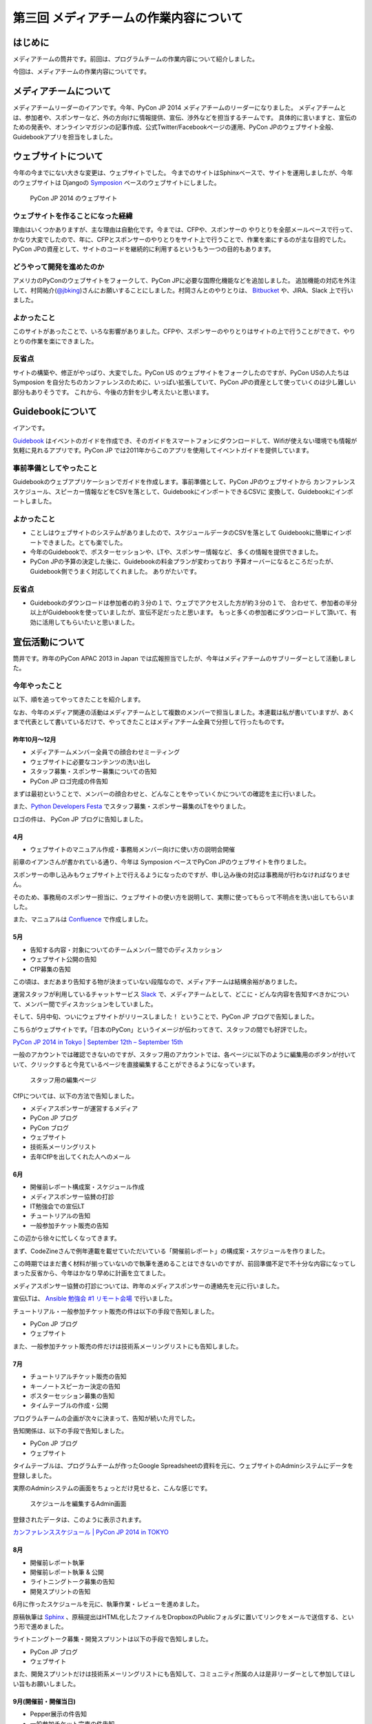 =======================================
第三回 メディアチームの作業内容について
=======================================

はじめに
========

メディアチームの筒井です。前回は、プログラムチームの作業内容について紹介しました。

今回は、メディアチームの作業内容についてです。

メディアチームについて
======================

メディアチームリーダーのイアンです。今年、PyCon JP 2014 メディアチームのリーダーになりました。
メディアチームとは、参加者や、スポンサーなど、外の方向けに情報提供、宣伝、渉外などを担当するチームです。
具体的に言いますと、宣伝のための発表や、オンラインマガジンの記事作成、公式Twitter/Facebookページの運用、PyCon JPのウェブサイト全般、Guidebookアプリを担当をしました。

ウェブサイトについて
====================

今年の今までにない大きな変更は、ウェブサイトでした。 
今までのサイトはSphinxベースで、サイトを運用しましたが、今年のウェブサイトは
Djangoの `Symposion <https://github.com/pinax/symposion/>`_ ベースのウェブサイトにしました。

.. figure:: _static/website_top.*
   :width: 300px
   :alt: PyCon JP 2014 のウェブサイト

   PyCon JP 2014 のウェブサイト

ウェブサイトを作ることになった経緯
-----------------------------------------

理由はいくつかありますが、主な理由は自動化です。今までは、CFPや、スポンサーの
やりとりを全部メールベースで行って、かなり大変でしたので、年に、CFPとスポンサーのやりとりをサイト上で行うことで、作業を楽にするのが主な目的でした。PyCon JPの資産として、サイトのコードを継続的に利用するというもう一つの目的もあります。

どうやって開発を進めたのか
----------------------------

アメリカのPyConのウェブサイトをフォークして、PyCon JPに必要な国際化機能などを追加しました。
追加機能の対応を外注して、村岡祐介(`@jbking <https://twitter.com/jbking/>`_)さんにお願いすることにしました。村岡さんとのやりとりは、 `Bitbucket <https://bitbucket.org/pyconjp/pyconjp-website>`_ や、JIRA、Slack 上で行いました。

よかったこと
----------------

このサイトがあったことで、いろな影響がありました。CFPや、スポンサーのやりとりはサイトの上で行うことができて、やりとりの作業を楽にできました。

反省点
-------------

サイトの構築や、修正がやっぱり、大変でした。PyCon US のウェブサイトをフォークしたのですが、PyCon USの人たちは Symposion を自分たちのカンファレンスのために、いっぱい拡張していて、PyCon JPの資産として使っていくのは少し難しい部分もありそうです。
これから、今後の方針を少し考えたいと思います。

Guidebookについて
=================

イアンです。

`Guidebook <https://guidebook.com/>`_ はイベントのガイドを作成でき、そのガイドをスマートフォンにダウンロードして、Wifiが使えない環境でも情報が気軽に見れるアプリです。PyCon JP では2011年からこのアプリを使用してイベントガイドを提供しています。

事前準備としてやったこと
--------------------------------

Guidebookのウェブアプリケーションでガイドを作成します。事前準備として、PyCon JPのウェブサイトから
カンファレンススケジュール、スピーカー情報などをCSVを落として、GuidebookにインポートできるCSVに
変換して、Guidebookにインポートしました。

よかったこと
---------------

* ことしはウェブサイトのシステムがありましたので、スケジュールデータのCSVを落として
  Guidebookに簡単にインポートできました。とても楽でした。
* 今年のGuidebookで、ポスターセッションや、LTや、スポンサー情報など、
  多くの情報を提供できました。
* PyCon JPの予算の決定した後に、Guidebookの料金プランが変わっており
  予算オーバーになるところだったが、Guidebook側でうまく対応してくれました。
  ありがたいです。

反省点
---------------

* Guidebookのダウンロードは参加者の約３分の１で、ウェブでアクセスした方が約３分の１で、
  合わせて、参加者の半分以上がGuidebookを使っていましたが、宣伝不足だったと思います。
  もっと多くの参加者にダウンロードして頂いて、有効に活用してもらいたいと思いました。

宣伝活動について
================

筒井です。昨年のPyCon APAC 2013 in Japan では広報担当でしたが、今年はメディアチームのサブリーダーとして活動しました。

今年やったこと
--------------

以下、順を追ってやってきたことを紹介します。

なお、今年のメディア関連の活動はメディアチームとして複数のメンバーで担当しました。本連載は私が書いていますが、あくまで代表として書いているだけで、やってきたことはメディアチーム全員で分担して行ったものです。

昨年10月〜12月
~~~~~~~~~~~~~~

* メディアチームメンバー全員での顔合わせミーティング
* ウェブサイトに必要なコンテンツの洗い出し
* スタッフ募集・スポンサー募集についての告知
* PyCon JP ロゴ完成の件告知

まずは最初ということで、メンバーの顔合わせと、どんなことをやっていくかについての確認を主に行いました。

また、`Python Developers Festa <http://connpass.com/event/4273/>`_ でスタッフ募集・スポンサー募集のLTをやりました。

ロゴの件は、 PyCon JP ブログに告知しました。

4月
~~~

* ウェブサイトのマニュアル作成・事務局メンバー向けに使い方の説明会開催

前章のイアンさんが書かれている通り、今年は Symposion ベースでPyCon JPのウェブサイトを作りました。

スポンサーの申し込みもウェブサイト上で行えるようになったのですが、申し込み後の対応は事務局が行わなければなりません。

そのため、事務局のスポンサー担当に、ウェブサイトの使い方を説明して、実際に使ってもらって不明点を洗い出してもらいました。

また、マニュアルは `Confluence <https://www.atlassian.com/ja/software/confluence>`_ で作成しました。

5月
~~~

* 告知する内容・対象についてのチームメンバー間でのディスカッション
* ウェブサイト公開の告知
* CfP募集の告知

この頃は、まだあまり告知する物が決まっていない段階なので、メディアチームは結構余裕がありました。

運営スタッフが利用しているチャットサービス `Slack <https://slack.com/>`_ で、メディアチームとして、どこに・どんな内容を告知すべきかについて、メンバー間でディスカッションをしていました。

そして、5月中旬、ついにウェブサイトがリリースしました！ ということで、PyCon JP ブログで告知しました。

こちらがウェブサイトです。「日本のPyCon」というイメージが伝わってきて、スタッフの間でも好評でした。

`PyCon JP 2014 in Tokyo | September 12th – September 15th <https://pycon.jp/2014/>`_

一般のアカウントでは確認できないのですが、スタッフ用のアカウントでは、各ページに以下のように編集用のボタンが付いていて、クリックすると今見ているページを直接編集することができるようになっています。

.. figure:: _static/website_for_staff.*
   :width: 300px
   :alt: スタッフ用の編集ページ

   スタッフ用の編集ページ

CfPについては、以下の方法で告知しました。

* メディアスポンサーが運営するメディア
* PyCon JP ブログ
* PyCon ブログ
* ウェブサイト
* 技術系メーリングリスト
* 去年CfPを出してくれた人へのメール

6月
~~~

* 開催前レポート構成案・スケジュール作成
* メディアスポンサー協賛の打診
* IT勉強会での宣伝LT
* チュートリアルの告知
* 一般参加チケット販売の告知

この辺から徐々に忙しくなってきます。

まず、CodeZineさんで例年連載を載せていただいている「開催前レポート」の構成案・スケジュールを作りました。

この時期ではまだ書く材料が揃っていないので執筆を進めることはできないのですが、前回準備不足で不十分な内容になってしまった反省から、今年はかなり早めに計画を立てました。

メディアスポンサー協賛の打診については、昨年のメディアスポンサーの連絡先を元に行いました。

宣伝LTは、 `Ansible 勉強会 #1 リモート会場 <http://ansible-users.connpass.com/event/6796/>`_ で行いました。

.. raw:: html

    <iframe src="http://www.slideshare.net/ryu22e/slideshelf" width="615px" height="470px" frameborder="0" marginwidth="0" marginheight="0" scrolling="no" style="border:none;" allowfullscreen webkitallowfullscreen mozallowfullscreen></iframe>

チュートリアル・一般参加チケット販売の件は以下の手段で告知しました。

* PyCon JP ブログ
* ウェブサイト

また、一般参加チケット販売の件だけは技術系メーリングリストにも告知しました。

7月
~~~

* チュートリアルチケット販売の告知
* キーノートスピーカー決定の告知
* ポスターセッション募集の告知
* タイムテーブルの作成・公開

プログラムチームの企画が次々に決まって、告知が続いた月でした。

告知関係は、以下の手段で告知しました。

* PyCon JP ブログ
* ウェブサイト

タイムテーブルは、プログラムチームが作ったGoogle Spreadsheetの資料を元に、ウェブサイトのAdminシステムにデータを登録しました。

実際のAdminシステムの画面をちょっとだけ見せると、こんな感じです。

.. figure:: _static/website_admin_schedule.*
   :width: 300px
   :alt: スケジュールを編集するAdmin画面

   スケジュールを編集するAdmin画面

登録されたデータは、このように表示されます。

`カンファレンススケジュール | PyCon JP 2014 in TOKYO <https://pycon.jp/2014/schedule/>`_

8月
~~~

* 開催前レポート執筆
* 開催前レポート執筆 & 公開
* ライトニングトーク募集の告知
* 開発スプリントの告知

6月に作ったスケジュールを元に、執筆作業・レビューを進めました。

原稿執筆は `Sphinx <http://sphinx-users.jp/>`_ 、原稿提出はHTML化したファイルをDropboxのPublicフォルダに置いてリンクをメールで送信する、という形で進めました。

ライトニングトーク募集・開発スプリントは以下の手段で告知しました。

* PyCon JP ブログ
* ウェブサイト

また、開発スプリントだけは技術系メーリングリストにも告知して、コミュニティ所属の人は是非リーダーとして参加してほしい旨もお願いしました。

9月(開催前・開催当日)
~~~~~~~~~~~~~~~~~~~~~

* Pepper展示の件告知
* 一般参加チケット完売の件告知
* 運営レポート(本連載)の構成案・スケジュール作成

最近話題のソフトバンクモバイル株式会社さんのロボット「 `Pepper <http://www.softbank.jp/robot/products/>`_  」がカンファレンスで展示されることが急遽決まって、急いでプレスリリースの準備を進めました。

Pepper展示の件の告知は、以下の手段で行いました。

* PyCon JP ブログ
* `ValuePress! <http://www.value-press.com/>`_

ValuePress! は一度に複数のメディアに告知依頼できるウェブサービスで、運営スタッフの1人に紹介してもらいました。

`配信先の一覧 <http://www.value-press.com/medialist>`_ を見ると、今まで告知を依頼したことのないメディアが多数あったため、今までに届かなかった層にリーチできるのでは？ という期待もあって、利用することにしました。

後日、ValuePress! から配信されたメディアの一覧がメールで送られてきたのですが、こんな結果でした。

* `9月13日(土)・14日(日) PyCon JP 2014 にて Pepper が展示されます » ナビズ（ベータ） <http://navibiz.jp/?p=217763>`_
* `SEニュース - Topicscale【トピスケ】 | ソフトバンクモバイル、PyCon JP 2014でパーソナルロボット「Pepper」の開発体験コーナーを展示 <http://se.topicscale.com/id/14096717022379/>`_
* `9/12～15開催「PyCon JP 2014」にPepperが登場：インフォメーション｜gihyo.jp … 技術評論社 | Buzz - Yahoo!ニュース <http://buzz.news.yahoo.co.jp/article/b4cbaac023b95779de82f80f6e92a63604b588aa/>`_
* `<B>ソフトバンク</B>モバイル、PyCon JP 2014でパーソナルロボット「Pepper」の開発体験コーナーを展示 - CodeZine - JChere中国ニュース速報 <http://newschina.jchere.com/newsdetail-id-5096731.htm#.VCLOkCt_s6E>`_
* `ソフトバンクモバイル、PyCon JP 2014でパーソナルロボット「Pepper」の開発体験コーナーを展示 – CodeZine | 名古屋の電話の最新ニュース <http://www.nagoya-tel.com/%E3%83%A2%E3%83%90%E3%82%A4%E3%83%AB/31339.html>`_
* `ソフトバンクモバイル、PyCon JP 2014でパーソナルロボット「Pepper」の開発体験コーナーを展示 - Infoseek ニュース <http://news.infoseek.co.jp/article/codezine_8073>`_

これらの告知の甲斐があって(?)、一般参加チケットが売り切れ、これまた急遽告知が必要な事態になりました(来年もまた売り切れるかもしれないので、参加チケットは早割(Early Bird)で早めに購入しておくのがお勧めですよ！)。

一般参加チケット完売の件は、以下の手段で告知しました。

* PyCon JP ブログ
* ウェブサイト

これでメディアチームとして開催前に必要な告知は全部終わりなのですが、開催後に必要なタスクの準備として、運営レポート(この連載のこと)の構成案・スケジュールを作成しました。

カンファレンス開催中は、主にTwitter・Facebookによる参加者向けアナウンス(ハッシュタグ・会場の諸注意)、物販ブース・ランチ・セッションの準備を手伝っていました。

9月・10月(開催後)
~~~~~~~~~~~~~~~~~

* 運営レポートの執筆 & レビュー
* ウェブサイト上での開催後のレポートのまとめ

一般参加者のみなさんは参加後の余韻に浸っているところかもしれませんが、運営スタッフとしては、もうひと頑張り必要な時期です。

今年は新たな試みが多数あったので、運営レポートに書くことも盛りだくさんになりました。

ちょっと長めのレポートになりましたが、運営スタッフの作業内容を少しでもイメージしてもらえたら幸いです。

以下の開催後のレポートも現在まとめている最中で、みなさんがこの連載を読んでいることには、全部まとめ終わっている頃だと思います。

* `ブログエントリ <https://pycon.jp/2014/reports/blogs/>`_
* `写真 <https://pycon.jp/2014/reports/photos/>`_
* `YouTube Live <https://www.youtube.com/playlist?list=PLMkWB0UjwFGm4Ao5w2CKv24tl_Op_kxs5>`_
* `Togegger <http://togetter.com/li/719865>`_
* `スピーカーの発表資料 <http://pyconjp.connpass.com/event/6300/presentation/>`_

`ウェブサイト <https://pycon.jp/2014/>`_ の画面上メニュー「レポート」の下にも上記のリンクがあります。

よかったこと・反省点
--------------------

よかったのは、前回の反省点だった開催前レポートの計画を早めに実施することができたことです。

前回は、準備不足で連載の情報量が少なく、最終回が一般チケット販売期限を過ぎてしまったのですが、今回は情報量も掲載時期も満足できる結果だったと思います。

ただ、これはチーム全体というよりマネジメントの反省点ですが、うまくタスクを分担したり、メンバー個々が自律的に動けるように配慮する、という点では課題が残ったと思います。

個々のタスクが発生するたびに誰かに振る、というやり方で進めていたため、各メンバーが「任されている感」を持ちにくかったかもしれません。

ある程度まとまった単位でタスクをまとめて、担当を任せてしまったほうがよかったのではないかと思います。

物販・メディアスポンサー対応
============================

筒井です。前章の宣伝活動以外には、物販ブースの準備・メディアスポンサーとの交渉などを行いました。

これは、窓口になるスタッフは1人に絞ったほうがいいので、私1人で担当しました。

今年やったこと
--------------

物販ブースについては、今年は9月13日にオライリー・ジャパンさんが出展されるということで、以下の準備を行いました。

* オライリー・ジャパンさんの要望をヒアリング(6月ごろ)
* 会場チーム・プログラムチーム・事務局との調整(6月〜8月)

  * どこのスペースを利用できるか？
  * どの時間帯利用できるか？
  * 駐車スペースの確保

* ブースの設置場所・商品の搬入経路などの案内(8月下旬)

当日は、「 `Python 文法詳解 <http://www.amazon.co.jp/dp/4873116880>`_ 」の先行販売や、著者の `石本敦夫 <https://twitter.com/atsuoishimoto>`_ さんのサイン会が開催されるなど、この日ならではの企画があって、かなり賑わっていたようです。

.. figure:: _static/oreilly_booth_1.*
   :width: 300px
   :alt: 物販ブースの様子1
   :target: https://www.flickr.com/photos/pyconjp/15109357698

   物販ブースの様子1

.. figure:: _static/oreilly_booth_2.*
   :width: 300px
   :alt: 物販ブースの様子2
   :target: https://www.flickr.com/photos/pyconjp/15109136309

   物販ブースの様子2

.. figure:: _static/oreilly_booth_3.*
   :width: 300px
   :alt: 石本敦夫さんによるサイン会の様子
   :target: https://www.flickr.com/photos/pyconjp/15071332737

   石本敦夫さんによるサイン会の様子

また、クロージングで参加者に抽選で何かプレゼントする、という企画も進めていて、メディアスポンサーにグッズを提供してもらえないかを打診しました。

ただ「提供してもらえませんか」だけだと提供するメリットを感じてもらえないだろうと考え、「カンファレンスは技術に強い関心を持つ参加者が集まります。プレゼント抽選会は、貴社のメディアの認知度を高めるいい機会になります」といった内容の文章も加えるようにしました。

当日はPepper君が当選者を選んで、さらに当選者番号も読み上げて、抽選会を盛り上げてくれました。

.. figure:: _static/pepper_in_closing.*
   :width: 300px
   :alt: クロージング プレゼント抽選会で当選者を発表するPepper君
   :target: https://www.flickr.com/photos/pyconjp/15071303670

   クロージング プレゼント抽選会で当選者を発表するPepper君

よかったこと・反省点
--------------------

物販ブースに関しては、他チームとの連携はスムーズにやれたのではないかと思います。プレゼントに関しても、参加者に満足してもらえる豪華なグッズを提供していただいて、良い結果だったと思います。

ただ、物販ブースの設置場所が4F、セッションが行われるのが3Fと別の階になってしまったことと、3Fから4Fに上がる階段が分かりにくい位置だったため、足が向かない参加者がいたかもしれません。

3Fに物販ブースを案内する看板は設置してありましたが、開催前に告知しておくなどの工夫をしておいた方がよかったかなと思います。

各メンバーによる「よかったこと・反省点」
========================================

メディアチームの筒井です。

.. warning::

   「ここではメディアチームの各メンバーからうんたらかんたら」みたいなことを書いてほしい。

今津
----

今津です。

今年はブログだったりプレスリリースだったりと書き物をしました。

スタッフ3年目ですがいつまでも初心者です。

さて、「よかったこと・反省点」ということですが、上のほうでつついさんも書いているように、タスクが出てきたら誰かに振るというやり方だったので、かなり受け身になってしまったというのが一番の反省点です。

担当になりたかったとかではなくて、「タスクを振られるまでやらない」姿勢になってしまっていたので、もっとガンガン攻めたほうが良かったなと反省しております。。。

それはメディアチームの中だけではなくて、他チームの状況をある程度把握する(努力をする)ような姿勢だったら、もっと告知とか楽だったかなと思います。

よかったことは、私個人は何もないのですが、SNSでの告知がちゃんとできていたことかなと思います。特に、定期ポストをきちんと導入したのはすごくよくて、これはぜひ来年もやるべきだ！と思っています。

柿原
----

柿原です。ブログやウェブサイト、告知メールなどの英訳を主に担当しました。当日は遊撃部隊的に運営全般をサポートしました。

よかった点としては、告知はタイムリーに出来ていたかなと思います。

反省点としては、ウェブサイトに関しては、もう少し内容の充実＆わかりやすい記述が出来たかなとも思っています。PyCon JPはものすごく国際的なので、日本語が得意でない方が迷ったりしないような配慮をしたいです

小松
----

メディアチームで撮影を担当していた小松です。

今年は事前に撮影の注意点をまとめておいたのがよかったです。具体的に良かった点としては以下3点があげられます。

- 注意点にまとめたとおり、現地に着いてから、各ホールをまわって、大体の撮影ポイントを把握出来た。
- 室内で人物撮影は基本ブレるので、ホールでの撮影は感度高めにしておくとかもあらかじめ決めておいたのはよかった。
- 撮影チームはふたりで、もうひとりの方とは当日になって初めてお会いしましたが、先にまとめておいたので、注意点の共有は上手くいきました。

当日撮影していて、ホワイエがかなり採光がよく、当日よく晴れていたのが良かったです。それから、小型ロボットの NAO の太極拳の被写体力が素晴らしく、思わず連写してしまいました。

反省点としては、カンファレンスルームとメディアホールで人があふれていたときに出入りするのが難しかったので、開始前に入って待機しておくとかしておくと良かったかなと思いました。Vサインとかサムアップしてくれた人のその指にフォーカスしてる写真があったのは申し訳ないです。


まとめと次回
============

メディアチームの筒井です。今回はメディアチームの作業内容について紹介しました。

次回は、事務局の作業内容・総括・次回に向けての展望についてです。

各メンバーに、今回の感想を書いてもらいます。
